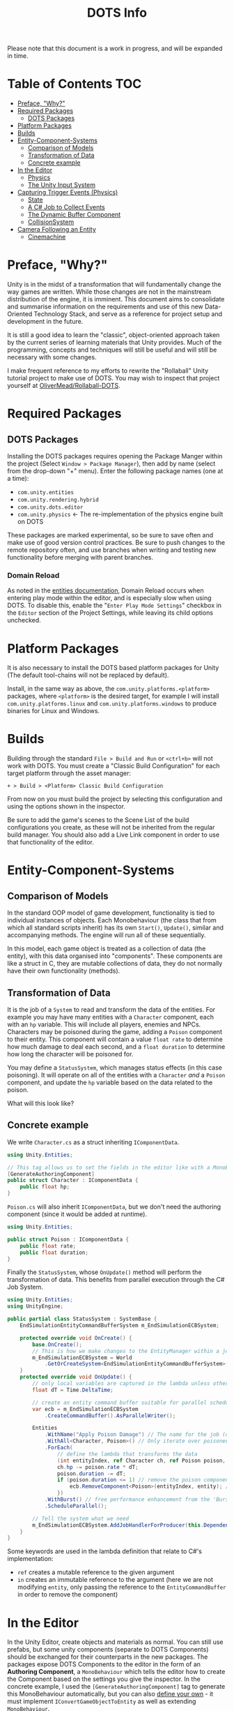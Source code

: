 #+TITLE: DOTS Info

Please note that this document is a work in progress, and will be expanded in time.

* Table of Contents :TOC:
- [[#preface-why][Preface, "Why?"]]
- [[#required-packages][Required Packages]]
  - [[#dots-packages][DOTS Packages]]
- [[#platform-packages][Platform Packages]]
- [[#builds][Builds]]
- [[#entity-component-systems][Entity-Component-Systems]]
  - [[#comparison-of-models][Comparison of Models]]
  - [[#transformation-of-data][Transformation of Data]]
  - [[#concrete-example][Concrete example]]
- [[#in-the-editor][In the Editor]]
  - [[#physics][Physics]]
  - [[#the-unity-input-system][The Unity Input System]]
- [[#capturing-trigger-events-physics][Capturing Trigger Events (Physics)]]
  - [[#state][State]]
  - [[#a-c-job-to-collect-events][A C# Job to Collect Events]]
  - [[#the-dynamic-buffer-component][The Dynamic Buffer Component]]
  - [[#collisionsystem][CollisionSystem]]
- [[#camera-following-an-entity][Camera Following an Entity]]
  - [[#cinemachine][Cinemachine]]

* Preface, "Why?"
Unity is in the midst of a transformation that will fundamentally change the way
games are written. While those changes are not in the mainstream distribution of
the engine, it is imminent. This document aims to consolidate and summarise
information on the requirements and use of this new Data-Oriented Technology
Stack, and serve as a reference for project setup and development in the future.

It is still a good idea to learn the "classic", object-oriented approach taken
by the current series of learning materials that Unity provides. Much of the
programming, concepts and techniques will still be useful and will still be
necessary with some changes.

I make frequent reference to my efforts to rewrite the "Rollaball" Unity
tutorial project to make use of DOTS. You may wish to inspect that project
yourself at [[https://github.com/OliverMead/Rollaball-DOTS][OliverMead/Rollaball-DOTS]].
* Required Packages
** DOTS Packages
Installing the DOTS packages requires opening the Package Manger within the
project (Select =Window > Package Manager=), then add by name (select from the
drop-down "+" menu). Enter the following package names (one at a time):
+ =com.unity.entities=
+ =com.unity.rendering.hybrid=
+ =com.unity.dots.editor=
+ =com.unity.physics= \leftarrow The re-implementation of the physics engine built on DOTS
These packages are marked experimental, so be sure to save often and make use of
good version control practices. Be sure to push changes to the remote repository
often, and use branches when writing and testing new functionality before merging
with parent branches.
*** Domain Reload
As noted in the [[https://docs.unity3d.com/Packages/com.unity.entities@0.17/manual/install_setup.html][entities documentation]], Domain Reload occurs when entering play
mode within the editor, and is especially slow when using DOTS. To disable this,
enable the "=Enter Play Mode Settings=" checkbox in the =Editor= section of the
Project Settings, while leaving its child options unchecked.
* Platform Packages
It is also necessary to install the DOTS based platform packages for Unity (The
default tool-chains will not be replaced by default).

Install, in the same way as above, the =com.unity.platforms.<platform>= packages,
where =<platform>= is the desired target, for example I will install
=com.unity.platforms.linux= and =com.unity.platforms.windows= to produce binaries
for Linux and Windows.
* Builds
Building through the standard =File > Build and Run= or =<ctrl+b>= will not work
with DOTS. You must create a "Classic Build Configuration" for each target
platform through the asset manager:

=+ > Build > <Platform> Classic Build Configuration=

From now on you must build the project by selecting this configuration and using
the options shown in the inspector.

Be sure to add the game's scenes to the Scene List of the build configurations
you create, as these will not be inherited from the regular build manager. You
should also add a Live Link component in order to use that functionality of the
editor.
* Entity-Component-Systems
** Comparison of Models
In the standard OOP model of game development, functionality is tied to
individual instances of objects. Each Monobehaviour (the class that from which
all standard scripts inherit) has its own ~Start()~, ~Update()~, similar and
accompanying methods. The engine will run all of these sequentially.

In this model, each game object is treated as a collection of data (the entity),
with this data organised into "components". These components are like a struct
in C, they are mutable collections of data, they do not normally have their own
functionality (methods).
** Transformation of Data
It is the job of a =System= to read and transform the data of the entities. For
example you may have many entities with a ~Character~ component, each with an
~hp~ variable. This will include all players, enemies and NPCs. Characters may
be poisoned during the game, adding a ~Poison~ component to their entity. This
component will contain a value ~float rate~ to determine how much damage to deal
each second, and a ~float duration~ to determine how long the character will be
poisoned for.

You may define a ~StatusSystem~, which manages status effects (in this case
poisoning). It will operate on all of the entities with a ~Character~ /and/ a
~Poison~ component, and update the ~hp~ variable based on the data related to
the poison.

What will this look like?
** Concrete example
We write ~Character.cs~ as a struct inheriting ~IComponentData~.
#+begin_src csharp :exports code
using Unity.Entities;

// This tag allows us to set the fields in the editor like with a MonoBehaviour
[GenerateAuthoringComponent]
public struct Character : IComponentData {
    public float hp;
}
#+end_src

~Poison.cs~ will also inherit ~IComponentData~, but we don't need the authoring
component (since it would be added at runtime).
#+begin_src csharp :exports code
using Unity.Entities;

public struct Poison : IComponentData {
    public float rate;
    public float duration;
}
#+end_src

Finally the ~StatusSystem~, whose ~OnUpdate()~ method will perform the
transformation of data. This benefits from parallel execution through the C# Job
System.
#+begin_src csharp :exports code
using Unity.Entities;
using UnityEngine;

public partial class StatusSystem : SystemBase {
    EndSimulationEntityCommandBufferSystem m_EndSimulationECBSystem;

    protected override void OnCreate() {
        base.OnCreate();
        // This is how we make changes to the EntityManager within a job
        m_EndSimulationECBSystem = World
            .GetOrCreateSystem<EndSimulationEntityCommandBufferSystem>();
    }
    protected override void OnUpdate() {
        // only local variables are captured in the lambda unless otherwise specified
        float dT = Time.DeltaTime;

        // create an entity command buffer suitable for parallel scheduled jobs
        var ecb = m_EndSimulationECBSystem
            .CreateCommandBuffer().AsParallelWriter();

        Entities
            .WithName("Apply Poison Damage") // The name for the job (optional)
            .WithAll<Character, Poison>() // Only iterate over poisoned characters
            .ForEach(
                // define the lambda that transforms the data
                (int entityIndex, ref Character ch, ref Poison poison, in Entity entity) => {
                ch.hp -= poison.rate * dT;
                poison.duration -= dT;
                if (poison.duration <= 1) // remove the poison component if it has expired
                    ecb.RemoveComponent<Poison>(entityIndex, entity); // using the Entity Command Buffer
                })
            .WithBurst() // free performance enhancement from the 'Burst Compiler'
            .ScheduleParallel();

        // Tell the system what we need
        m_EndSimulationECBSystem.AddJobHandlerForProducer(this.Dependency);
    }
}
#+end_src

Some keywords are used in the lambda definition that relate to C#'s implementation:
+ ~ref~ creates a mutable reference to the given argument
+ ~in~ creates an immutable reference to the argument (here we are not modifying
  ~entity~, only passing the reference to the ~EntityCommandBuffer~ in order to remove
  the component)
* In the Editor
In the Unity Editor, create objects and materials as normal. You can still use
prefabs, but some unity components (separate to DOTS Components) should be
exchanged for their counterparts in the new packages. The packages expose DOTS
Components to the editor in the form of an *Authoring Component*, a
~MonoBehaviour~ which tells the editor how to create the Component based on the
settings you give the inspector. In the concrete example, I used the
~[GenerateAuthoringComponent]~ tag to generate this MonoBehaviour automatically,
but you can also [[https://github.com/OliverMead/Rollaball-DOTS/blob/main/Assets/Scripts/PlayerAuth.cs][define your own]] - it must implement ~IConvertGameObjectToEntity~
as well as extending ~MonoBehaviour~.
** Physics
The old physics system is not compatible with DOTS, that means unity components
like Colliders and RigidBody are not to be used.
*** Physics Shape
The counterpart to Colliders is the ~Physics Shape~ authoring Component.
Add it to the GameObject, set up the shape of the collider, and set the
collision response behaviour (Collide or trigger normally suffice).
*** Physics Body
This authoring component replaces RigidBody. Set the Motion Type appropriately for
the object:
+ Dynamic - standard RigidBody behaviour
+ Kinematic - like RigidBody with the ~isKinematic~ flag checked
+ Static - The object does not move
** The Unity Input System
Unity has a very useful input package (~com.unity.inputsystem~), which lets the
developer define simple methods like ~OnMove(InputValue)~ to create gameplay.
One fatal flaw is that it is (at time of writing) fundamentally incompatible
with entities.

The (almost criminal) workaround I have found is to create an "InputProxy" empty
game object, which will not be converted to an entity, and apply the Player
Input component to that empty. Then attach an [[https://github.com/OliverMead/Rollaball-DOTS/blob/main/Assets/Scripts/InputProxy.cs][InputProxy MonoBehaviour]] to the
empty, having all the callback methods store the movement data in the fields of
a static class (in my case named [[https://github.com/OliverMead/Rollaball-DOTS//blob/main/Assets/Scripts/InputCapture.cs][InputCapture]]). You can then use that data within a
[[https://github.com/OliverMead/Rollaball-DOTS/blob/main/Assets/Scripts/PlayerSystem.cs][player movement system]] (see the ~UpdateLocation~ method).

While the linked examples are limited to only movement data, this can be
expanded to include more data as per your requirements.
#+begin_quote
I encourage any person reading this, who knows of an easier way to go about
combining DOTS and the Input System, to submit a pull request or otherwise
contact me.
#+end_quote
* Capturing Trigger Events (Physics)
Capturing trigger events using standard Unity's Colliders is simple:
+ Mark the trigger object's collider to be a trigger
+ Add a collider to the object you'd like to have react to the trigger
+ Define the ~OnTriggerEnter(Collider)~ method in a MonoBehaviour attached to that object.
DOTS affords us no such luxury or convenience. It is up to the developer to
define a job to respond to ~TriggerEvent~ occurrences. This is rather complex,
but the setup code is readily reusable. I will be referring to [[https://github.com/OliverMead/Rollaball-DOTS/blob/main/Assets/Scripts/CollisionSystem.cs][CollisionSystem.cs]]
in the Rollaball-DOTS project. As noted at the top of that file, it is adapted from
a Physics sample provided by Unity Technologies, which you may also wish to inspect.
** State
TriggerEvents are not stateful. Therefore we cannot determine, simply by
inspecting the event, whether the Colliders first intersected on the current
frame or on any frame previously.

So I define an enumeration - ~EventOverlapState~ with fields ~Enter~, ~Stay~ and
~Exit~ - and a structure ~StatefulTriggerEvent~, which will have all the same
data as a ~TriggerEvent~, plus a field holding the state.

This structure will be used with a Dynamic Buffer Component (glorified list
associated with an entity) later, so it implements ~IBufferElementData~, and
will need to be compared against other instances, so implements
~IComparable<StatefulTriggerEvent>~.
** A C# Job to Collect Events
Event types have their own Job Interfaces. Create an implementation of the right
interface, schedule it at the appropriate time, and it will "receive" events.

The ~CollisionSystem~ in this example has a member structure
~CollectTriggerEvents~ implementing ~ITriggerEventsJob~. The ~Execute~ method
creates a ~StatefulTriggerEvent~ from the given event, and adds it to the list.

It is the role of the surrounding system to schedule this job and make use of
the events it captures.
** The Dynamic Buffer Component
[[https://github.com/OliverMead/Rollaball-DOTS/blob/main/Assets/Scripts/TriggerEventBufferAuth.cs][TriggerEventBufferAuth]] is an authoring component which will give a GameObject's
entity a ~DynamicBuffer<StatefulTriggerEvent>~ component, which the developer
will access in the same way as other components, and iterate over in the same
way as a list. Once an entity has this component, the ~CollisionSystem~ will
update the buffer every frame with the data of any ~TriggerEvents~ involving the
entity.

It is important, so that no events are missed, that any system which reads this
buffer be updated every frame (by using the ~[ExecuteAlways]~ class attribute),
and perhaps after the physics systems (by using the
~[UpdateAfter(typeof(EndFramePhysicsSystem))]~ class attribute), but I am not
sure this is necessary.
** CollisionSystem
To summarise this system, it performs the following operations:
+ Clear all trigger event buffers (see the job that has
  ~.WithName("Clear_Trigger_Event_Buffers"))~
+ Move current frame triggers to previous (see ~FrameStartEventMove()~ in
  ~CollisionSystem.cs~ and ~SwapTriggerEventStates()~ in the Unity sample, their
  definitions are the same).
+ Collect trigger events for the frame (creating the job instance as
  ~teCollectJob~ and scheduling it)
+ Collect entities with a trigger event buffer (job assigned to ~collectBuffers~ variable)
+ Update the States of the trigger events and add the trigger events to the
  respective buffers (both part of the job named
  ~"Convert_Trigger_Event_Stream_to_Dynamic_Buffers"~).
* Camera Following an Entity
The real question here is: how do you make a GameObject follow the translation
of a given Entity? See [[https://github.com/OliverMead/Rollaball-DOTS/blob/main/Assets/Scripts/Object%20Follow%20Entity/FollowEntity.cs][FollowEntity]]. This is a MonoBehaviour which keeps a
reference to the Entity Manager, and a copy of our desired entity (remember the
entity is only a key to look up component data, so it is passed by value). The
~LateUpdate~ method can then update the GameObject's transform in much the same
way as it would if it were following another GameObject.

The difference here is that you cannot assign an entity to follow within the
editor like you would a GameObject. Instead, create an authoring component (here
[[https://github.com/OliverMead/Rollaball-DOTS/blob/main/Assets/Scripts/Object%20Follow%20Entity/ObjectFollowAuth.cs][ObjectFollowAuth]]) for the entity you would like your GameObject to follow,
assigning the ~follower~ field within the editor. This script will add the
~FollowEntity~ MonoBehaviour to the follower, setting the correct ~Entity~
field.
** Cinemachine
Using Cinemachine is possible in this way by creating an empty GameObject,
which will be the follower of the entity. Then set this empty GameObject as
the follow target and look-at target for the Cinemachine virtual camera.
